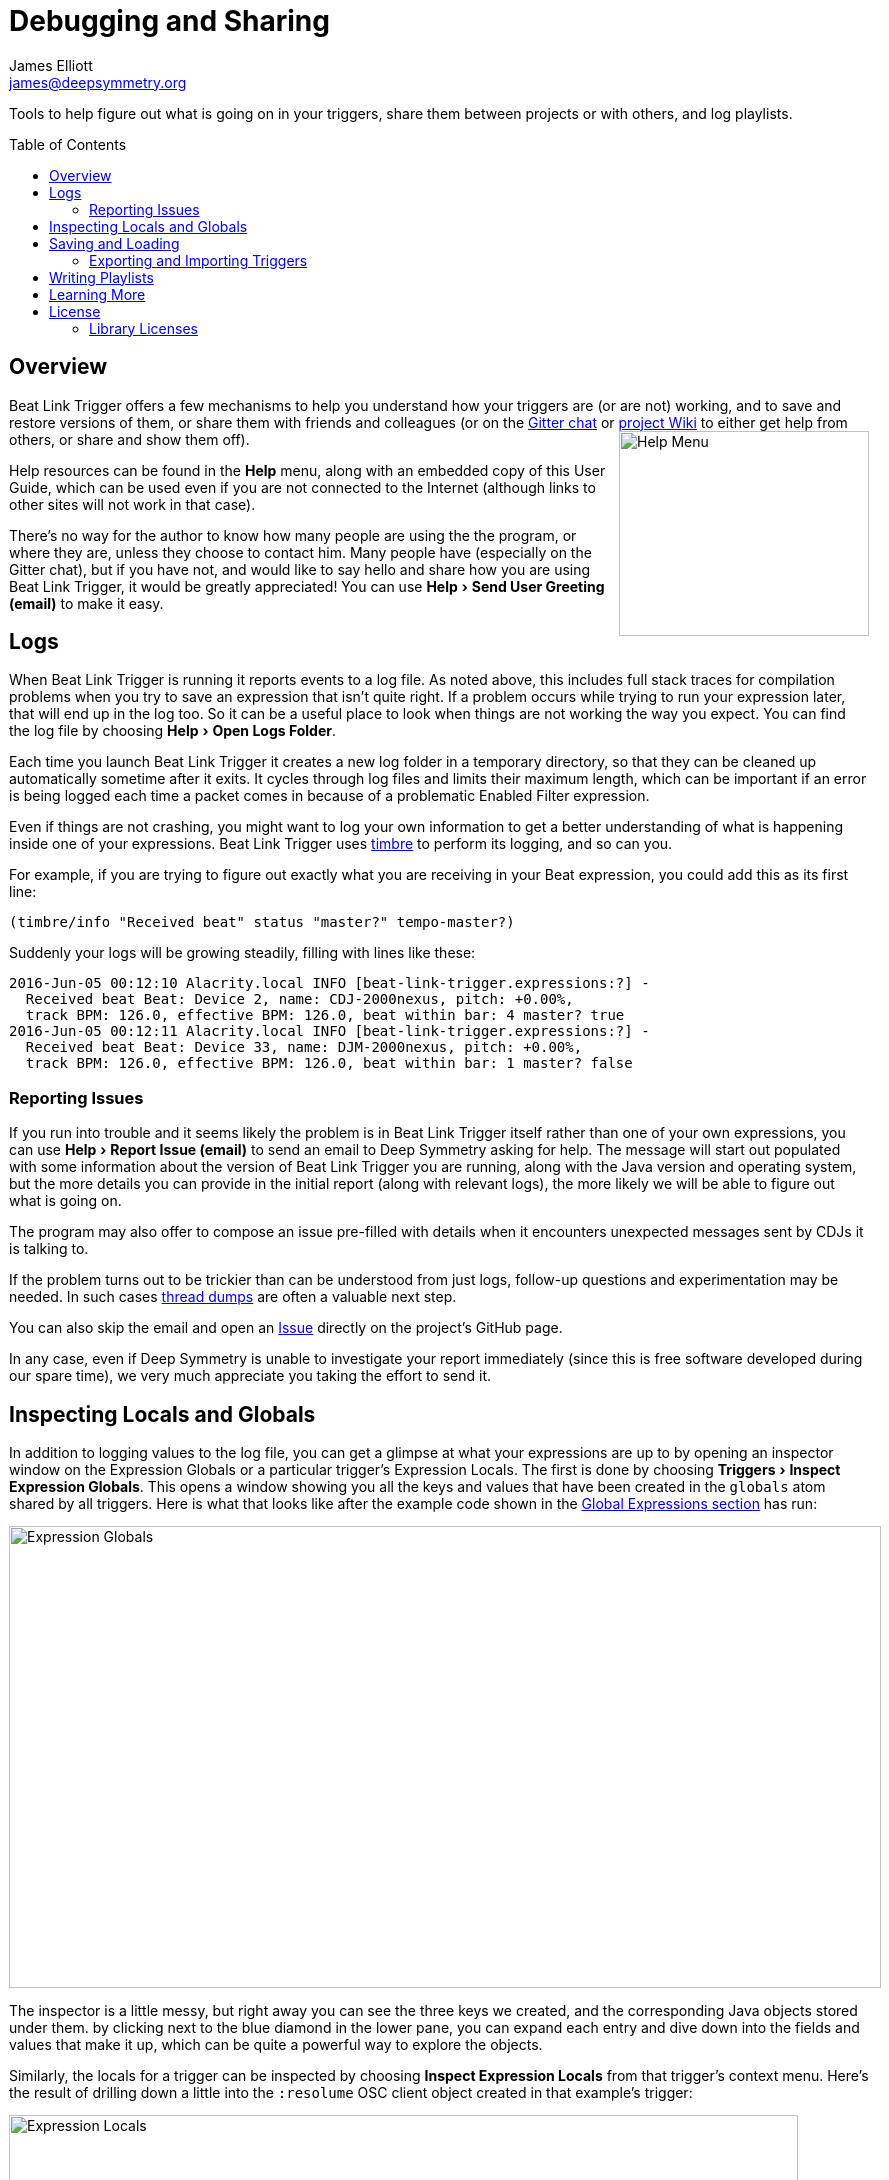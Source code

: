 = Debugging and Sharing
James Elliott <james@deepsymmetry.org>
:icons: font
:toc:
:experimental:
:toc-placement: preamble
:guide-top: README

// Set up support for relative links on GitHub, and give it
// usable icons for admonitions, w00t! Add more conditions
// if you need to support other environments and extensions.
ifdef::env-github[]
:outfilesuffix: .adoc
:tip-caption: :bulb:
:note-caption: :information_source:
:important-caption: :heavy_exclamation_mark:
:caution-caption: :fire:
:warning-caption: :warning:
endif::env-github[]

// Render section header anchors in a GitHub-compatible way when
// building the embedded user guide.
ifndef::env-github[]
:idprefix:
:idseparator: -
endif::env-github[]

Tools to help figure out what is going on in your triggers, share
them between projects or with others, and log playlists.

== Overview

Beat Link Trigger offers a few mechanisms to help you understand how
your triggers are (or are not) working, and to save and restore
versions of them, or share them with friends and colleagues (or
on the https://gitter.im/brunchboy/beat-link-trigger[Gitter chat]
or https://github.com/Deep-Symmetry/beat-link-trigger/wiki[project Wiki]
to either get help from others, or share and show them off).
+++<img src="assets/HelpMenu.png" width="250" height="205" alt="Help Menu" align="right"/>+++

Help resources can be found in the menu:Help[] menu, along with an
embedded copy of this User Guide, which can be used even if you are
not connected to the Internet (although links to other sites will not
work in that case).

There's no way for the author to know how many people are using the
the program, or where they are, unless they choose to contact him.
Many people have (especially on the Gitter chat), but if you have
not, and would like to say hello and share how you are using Beat
Link Trigger, it would be greatly appreciated! You can use
menu:Help[Send User Greeting (email)] to make it easy.

[[logs]]
== Logs

When Beat Link Trigger is running it reports events to a log file. As
noted above, this includes full stack traces for compilation problems
when you try to save an expression that isn't quite right. If a
problem occurs while trying to run your expression later, that will
end up in the log too. So it can be a useful place to look when things
are not working the way you expect. You can find the log file by choosing
menu:Help[Open Logs Folder].

Each time you launch Beat Link Trigger it creates a new log folder in
a temporary directory, so that they can be cleaned up automatically
sometime after it exits. It cycles through log files and limits their
maximum length, which can be important if an error is being logged
each time a packet comes in because of a problematic Enabled Filter
expression.

Even if things are not crashing, you might want to log your own
information to get a better understanding of what is happening inside
one of your expressions. Beat Link Trigger uses
https://github.com/ptaoussanis/timbre[timbre] to perform its logging,
and so can you.

For example, if you are trying to figure out exactly what you are
receiving in your Beat expression, you could add this as its first
line:

```clojure
(timbre/info "Received beat" status "master?" tempo-master?)
```

Suddenly your logs will be growing steadily, filling with lines like these:

```
2016-Jun-05 00:12:10 Alacrity.local INFO [beat-link-trigger.expressions:?] -
  Received beat Beat: Device 2, name: CDJ-2000nexus, pitch: +0.00%,
  track BPM: 126.0, effective BPM: 126.0, beat within bar: 4 master? true
2016-Jun-05 00:12:11 Alacrity.local INFO [beat-link-trigger.expressions:?] -
  Received beat Beat: Device 33, name: DJM-2000nexus, pitch: +0.00%,
  track BPM: 126.0, effective BPM: 126.0, beat within bar: 1 master? false
```

=== Reporting Issues

If you run into trouble and it seems likely the problem is in Beat
Link Trigger itself rather than one of your own expressions, you can
use menu:Help[Report Issue (email)] to send an email to Deep Symmetry
asking for help. The message will start out populated with some
information about the version of Beat Link Trigger you are running,
along with the Java version and operating system, but the more details
you can provide in the initial report (along with relevant logs), the
more likely we will be able to figure out what is going on.

The program may also offer to compose an issue pre-filled with details
when it encounters unexpected messages sent by CDJs it is talking to.

If the problem turns out to be trickier than can be understood from
just logs, follow-up questions and experimentation may be needed. In
such cases
https://helpx.adobe.com/experience-manager/kb/TakeThreadDump.html[thread
dumps] are often a valuable next step.

You can also skip the email and open an
https://github.com/Deep-Symmetry/beat-link-trigger/issues[Issue]
directly on the project's GitHub page.

In any case, even if Deep Symmetry is unable to investigate your
report immediately (since this is free software developed during our
spare time), we very much appreciate you taking the effort to send it.

[[inspecting]]
== Inspecting Locals and Globals

In addition to logging values to the log file, you can get a glimpse
at what your expressions are up to by opening an inspector window on
the Expression Globals or a particular trigger's Expression Locals.
The first is done by choosing menu:Triggers[Inspect Expression
Globals]. This opens a window showing you all the keys and values that
have been created in the `globals` atom shared by all triggers. Here
is what that looks like after the example code shown in the
<<Expressions#global-expressions,Global Expressions section>> has run:

image:assets/ExpressionGlobals.png[Expression Globals,872,462]

The inspector is a little messy, but right away you can see the three
keys we created, and the corresponding Java objects stored under them.
by clicking next to the blue diamond in the lower pane, you can expand
each entry and dive down into the fields and values that make it up,
which can be quite a powerful way to explore the objects.

Similarly, the locals for a trigger can be inspected by choosing
menu:Inspect Expression Locals[] from that trigger's context menu.
Here's the result of drilling down a little into the `:resolume` OSC
client object created in that example's trigger:

image:assets/ExpressionLocals.png[Expression Locals,789,626]

== Saving and Loading

The entire trigger configuration can be saved to a text file by
choosing menu:File[Save to File]. That file can be sent to another
machine, shared with a colleague, or just kept around for future use
after you are done with a different project. As you would expect,
menu:File[Load from File] replaces the current trigger configuration
with one loaded from a save file.

[CAUTION]
====

Beat Link Trigger automatically saves your triggers when you exit the
program normally. If you shut down your computer, or otherwise
force-quit the Beat Link Trigger process, it may not have the chance
to do this, and you might lose work. If you are concerned about that
happening, you can periodically manually save your current trigger
configuration by choosing menu:File[Save].

image:assets/Save.png[Save option,314,210]

====

=== Exporting and Importing Triggers

As mentioned in the <<Triggers#context-menu,Context Menu>> section,
individual triggers can be exported on their own, and imported into
other trigger configurations.

[[writing-playlists]]
== Writing Playlists

If you are in a situation where it is important to keep detailed
records of the music being played (for example, a radio station that
needs to pay royalties), the built in Playlist Writer can help. It
builds on the ideas described in the
<<Matching#writing-a-playlist,Matching Tracks>> section to give you a
robust, convenient solution.

Start by choosing menu:File[Write Playlist]. This will bring up the
Playlist Writer window.

image:assets/PlaylistWriter.png[Playlist Writer,412,256]

You can configure how long a track needs to be played for before it
gets included in the playlist and whether you want to ignore players
that are not reporting themselves as being on the air (very convenient
to ignore DJs pre-screening tracks, as long as you are using a DJM
mixer that supports this feature, and the players are configured and
connected properly).

Once everything is set the way you want it, click kbd:[Start] and you
will be prompted to choose where to save the file. Once you have done
that, the window updates to show you that the playlist is being written:

image:assets/PlaylistWriterActive.png[Playlist Writer active,412,256]

From this point on, all tracks that play longer than your configured
minimum time will be written to the playlist, in Comma-Separated Value
format (for convenient use in spreadsheet programs). The playlist will
include track titles, artists, albums (when this information is
available), as well as the player they were played on, the source
player and media type, when they started and stopped playing, and the
total time they played.

When you are done recording the playlist you can either click kbd:[Stop]
or close the window, and the file will be closed out.

== Learning More

****

* Continue to <<Integration#integration-examples,Integration Examples>>
* Return to <<{guide-top}#beat-link-trigger-user-guide,Top>>

****

// Once Git finally supports it, change this to: include::Footer.adoc[]
== License

+++<a href="http://deepsymmetry.org"><img src="assets/DS-logo-bw-200-padded-left.png" align="right" alt="Deep Symmetry logo" width="216" height="123"></a>+++
Copyright © 2016&ndash;2019 http://deepsymmetry.org[Deep Symmetry, LLC]

Distributed under the
http://opensource.org/licenses/eclipse-1.0.php[Eclipse Public License
1.0], the same as Clojure. By using this software in any fashion, you
are agreeing to be bound by the terms of this license. You must not
remove this notice, or any other, from this software. A copy of the
license can be found in
https://github.com/Deep-Symmetry/beat-link-trigger/blob/master/LICENSE[LICENSE]
within this project.

=== Library Licenses

https://sourceforge.net/projects/remotetea/[Remote Tea],
used for communicating with the NFSv2 servers on players,
is licensed under the
https://opensource.org/licenses/LGPL-2.0[GNU Library General
Public License, version 2].

The http://kaitai.io[Kaitai Struct] Java runtime, used for parsing
rekordbox exports and media analysis files, is licensed under the
https://opensource.org/licenses/MIT[MIT License].
